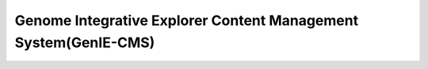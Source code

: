 Genome Integrative Explorer Content Management System(GenIE-CMS)
=======




.. |readthedocs| image:: https://readthedocs.org/projects/geniecms/badge/?version=latest
    :target: http://geniecms.readthedocs.io/en/latest/installation_updates.html
